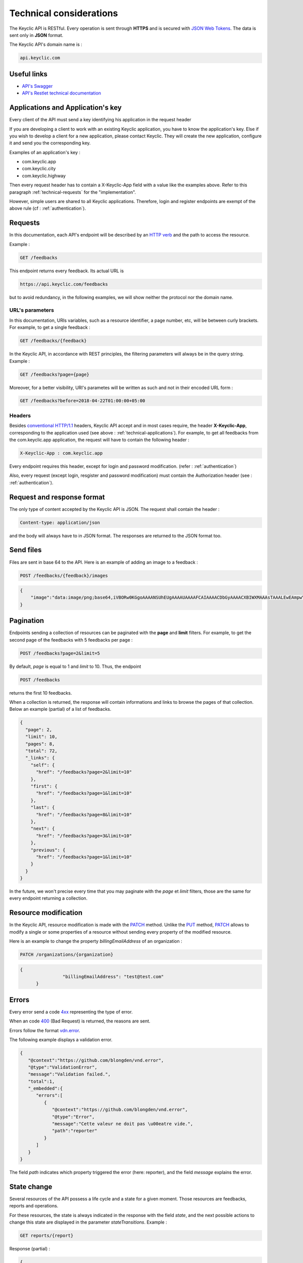 .. _technical:

Technical considerations
=========================

The Keyclic API is RESTful. Every operation is sent through **HTTPS** and is secured with `JSON Web Tokens <https://jwt.io/>`_. The data is sent only in **JSON** format.

The Keyclic API's domain name is :

.. code-block:: bash

    api.keyclic.com

Useful links
------------

- `API's Swagger <https://api.keyclic.com/swagger.json>`_
- `API's Restlet technical documentation <https://keyclic.restlet.io/>`_

.. _technical-applications:

Applications and Application's key
----------------------------------

Every client of the API must send a key identifying his application in the request header

If you are developing a client to work with an existing Keyclic application, you have to know the application's key.
Else if you wish to develop a client for a new application, please contact Keyclic. They will create the new application, configure it and send you the corresponding key.

Examples of an application's key :

- com.keyclic.app
- com.keyclic.city
- com.keyclic.highway

Then every request header has to contain a X-Keyclic-App field with a value like the examples above. Refer to this paragraph :ref:`technical-requests` for the "implementation".

However, simple users are shared to all Keyclic applications. Therefore, login and register endpoints are exempt of the above rule (cf : :ref:`authentication`).

.. _technical-requests:

Requests
--------

In this documentation, each API's endpoint will be described by an `HTTP verb <https://tools.ietf.org/html/rfc7231#section-4>`_ and the path to access the resource.

Example :

.. code-block:: bash

    GET /feedbacks

This endpoint returns every feedback. Its actual URL is

.. code-block:: bash

    https://api.keyclic.com/feedbacks

but to avoid redundancy, in the following examples, we will show neither the protocol nor the domain name.

URL's parameters
~~~~~~~~~~~~~~~~

In this documentation, URIs variables, such as a resource identifier, a page number, etc, will be between curly brackets. For example, to get a single feedback :

.. code-block:: bash

    GET /feedbacks/{feedback}

In the Keyclic API, in accordance with REST principles, the filtering parameters will always be in the query string. Example :

.. code-block:: bash

    GET /feedbacks?page={page}

Moreover, for a better visibility, URI's parametes will be written as such and not in their encoded URL form :

.. code-block:: bash

    GET /feedbacks?before=2018-04-22T01:00:00+05:00

Headers
~~~~~~~

Besides `conventional HTTP/1.1 <https://tools.ietf.org/html/rfc7231#section-5>`_ headers, Keyclic API accept and in most cases require, the header **X-Keyclic-App**, corresponding
to the application used (see above : :ref:`technical-applications`). For example, to get all feedbacks from the com.keyclic.app application, the request will have to contain the following header :

.. code-block:: bash

    X-Keyclic-App : com.keyclic.app

Every endpoint requires this header, except for login and password modification. (refer : :ref:`authentication`)

Also, every request (except login, resgister and password modification) must contain the Authorization header (see : :ref:`authentication`).

.. _technical-format:

Request and response format
---------------------------

The only type of content accepted by the Keyclic API is JSON. The request shall contain the header :

.. code-block:: bash

    Content-type: application/json

and the body will always have to in JSON format. The responses are returned to the JSON format too.

.. _technical-files:

Send files
----------

Files are sent in base 64 to the API. Here is an example of adding an image to a feedback :

.. code-block:: bash

    POST /feedbacks/{feedback}/images

.. code-block:: json

    {
        "image":"data:image/png;base64,iVBORw0KGgoAAAANSUhEUgAAAAUAAAAFCAIAAAACDbGyAAAACXBIWXMAAAsTAAALEwEAmpwYAAAAB3RJTUUH4QIVDRUfvq7u+AAAABl0RVh0Q29tbWVudABDcmVhdGVkIHdpdGggR0lNUFeBDhcAAAAUSURBVAjXY3wrIcGABJgYUAGpfABZiwEnbOeFrwAAAABJRU5ErkJggg=="
    }

.. _technical-pagination:

Pagination
----------

Endpoints sending a collection of resources can be paginated with the **page** and **limit** filters. For example, to get the second page of the feedbacks with 5 feedbacks per page :

.. code-block:: bash

    POST /feedbacks?page=2&limit=5

By default, *page* is equal to 1 and *limit* to 10. Thus, the endpoint

.. code-block:: bash

    POST /feedbacks

returns the first 10 feedbacks.

When a collection is returned, the response will contain informations and links to browse the pages of that collection. Below an example (partial) of a list of feedbacks.

.. code-block:: json

    {
      "page": 2,
      "limit": 10,
      "pages": 8,
      "total": 72,
      "_links": {
        "self": {
          "href": "/feedbacks?page=2&limit=10"
        },
        "first": {
          "href": "/feedbacks?page=1&limit=10"
        },
        "last": {
          "href": "/feedbacks?page=8&limit=10"
        },
        "next": {
          "href": "/feedbacks?page=3&limit=10"
        },
        "previous": {
          "href": "/feedbacks?page=1&limit=10"
        }
      }
    }

In the future, we won't precise every time that you may paginate with the *page* et *limit* filters, those are the same for every endpoint returning a collection.

.. _technical-patch:

Resource modification
---------------------

In the Keyclic API, resource modification is made with the `PATCH <https://tools.ietf.org/html/rfc5789>`_ method. Unlike the `PUT <https://tools.ietf.org/html/rfc7231#section-4.3.4>`_ method, `PATCH <https://tools.ietf.org/html/rfc5789>`_ allows to modify a single or some properties of a resource without sending every property of the modified resource.

Here is an example to change the property *billingEmailAddress* of an organization :

.. code-block:: bash

    PATCH /organizations/{organization}

.. code-block:: json

    {
		    "billingEmailAddress": "test@test.com"
	  }

.. _technical-errors:

Errors
------

Every error send a code `4xx <https://tools.ietf.org/html/rfc7231#section-6.5>`_ representing the type of error.

When an code `400 <https://tools.ietf.org/html/rfc7231#section-6.5.1>`_ (Bad Request) is returned, the reasons are sent.

Errors follow the format `vdn.error <https://github.com/blongden/vnd.error>`_.

The following example displays a validation error.

.. code-block:: json

        {
           "@context":"https://github.com/blongden/vnd.error",
           "@type":"ValidationError",
           "message":"Validation failed.",
           "total":1,
           "_embedded":{
              "errors":[
                 {
                    "@context":"https://github.com/blongden/vnd.error",
                    "@type":"Error",
                    "message":"Cette valeur ne doit pas \u00eatre vide.",
                    "path":"reporter"
                 }
              ]
           }
        }

The field *path* indicates which property triggered the error (here: reporter), and the field *message* explains the error.

.. _technical-states:

State change
------------

Several resources of the API possess a life cycle and a state for a given moment. Those resources are feedbacks, reports and operations.

For these resources, the state is always indicated in the response with the field *state*, and the next possible actions to change this state are displayed in the parameter *stateTransitions*. Example :

.. code-block:: bash

    GET reports/{report}

Response (partial) :

.. code-block:: json

    {
      "type": "Report",
      "id": "cb7118b5-a821-4cf2-9475-0c0d0efdb8d0",
      "state": "NEW",
      "_embedded": {
        "stateTransitions": [
          "accept",
          "refuse"
        ]
      }
    }

In the example above, the report has a state NEW and the possible actions on its state are *accept* and *refuse*.

Actions on the state of a resource is made through the PATCH method, with the path and the new value.

For example, to accept a report :

.. code-block:: bash

    PATCH /reports/{report}/state

.. code-block:: json

    {
		    transition": "accept"
	  }

This request will send the following response :

.. code-block:: json

    {
      "type": "Report",
      "id": "32219286-528a-4f97-b81e-fe7a8cb85707",
      "state": "ACCEPTED",
      "_embedded": {
        "stateTransitions": [
          "refuse",
          "hold",
          "progress"
        ]
      }
    }

The report's state is now ACCEPTED, and the next actions are *refuse*, *hold* and *progress*.

Actions and states for each kind of resource are described in the appropriate sections of the documentation.
